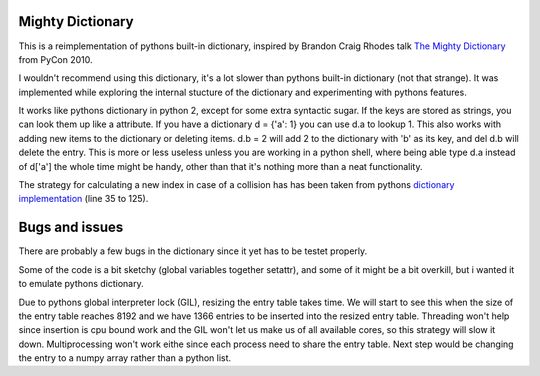 Mighty Dictionary
=================

This is a reimplementation of pythons built-in dictionary, inspired by Brandon
Craig Rhodes talk `The Mighty Dictionary 
<https://www.youtube.com/watch?v=C4Kc8xzcA68>`_ from PyCon 2010.

I wouldn't recommend using this dictionary, it's a lot slower than pythons
built-in dictionary (not that strange). It was implemented while exploring
the internal stucture of the dictionary and experimenting with pythons features.

It works like pythons dictionary in python 2, except for some extra syntactic sugar. 
If the keys are stored as strings, you can look them up like a attribute. If you have a
dictionary d = {'a': 1} you can use d.a to lookup 1.
This also works with adding new items to the dictionary or deleting items. 
d.b = 2 will add 2 to the dictionary with 'b' as its key, and del d.b will delete 
the entry. This is more or less useless unless you are
working in a python shell, where being able type d.a instead of
d['a'] the whole time might be handy, other than that it's nothing more than a 
neat functionality.

The strategy for calculating a new index in case of a collision has has been taken
from pythons `dictionary implementation
<https://hg.python.org/cpython/file/52f68c95e025/Objects/dictobject.c>`_ (line 35 to
125).


Bugs and issues
===============

There are probably a few bugs in the dictionary since it yet has to be testet
properly. 

Some of the code is a bit sketchy (global variables together setattr), and some
of it might be a bit overkill, but i wanted it to emulate pythons dictionary.

Due to pythons global interpreter lock (GIL), resizing the entry table takes
time. We will start to see this when the size of the entry table reaches 8192 
and we have 1366 entries to be inserted into the resized entry table.  
Threading won't help since insertion is cpu bound work and the GIL won't let us
make us of all available cores, so this strategy will slow it down. 
Multiprocessing won't work eithe since each process need to share the entry table. 
Next step would be changing the entry to a numpy array rather than a python list.
